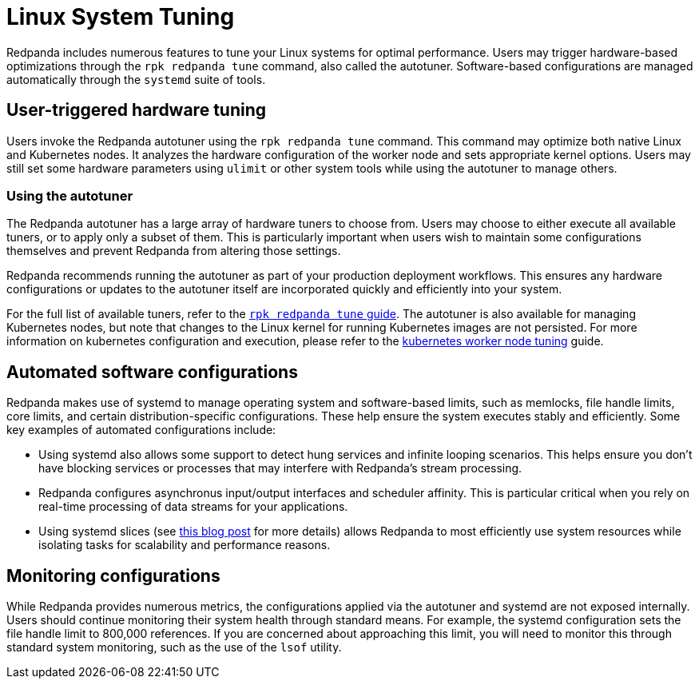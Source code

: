 = Linux System Tuning
:description: Learn how Redpanda applies automatic tunic to your Linux system.

Redpanda includes numerous features to tune your Linux systems for optimal performance. Users may trigger hardware-based optimizations through the `rpk redpanda tune` command, also called the autotuner. Software-based configurations are managed automatically through the `systemd` suite of tools.

== User-triggered hardware tuning

Users invoke the Redpanda autotuner using the `rpk redpanda tune` command. This command may optimize both native Linux and Kubernetes nodes. It analyzes the hardware configuration of the worker node and sets appropriate kernel options. Users may still set some hardware parameters using `ulimit` or other system tools while using the autotuner to manage others.

=== Using the autotuner

The Redpanda autotuner has a large array of hardware tuners to choose from. Users may choose to either execute all available tuners, or to apply only a subset of them. This is particularly important when users wish to maintain some configurations themselves and prevent Redpanda from altering those settings.

Redpanda recommends running the autotuner as part of your production deployment workflows. This ensures any hardware configurations or updates to the autotuner itself are incorporated quickly and efficiently into your system.

For the full list of available tuners, refer to the xref:reference:rpk/rpk-redpanda/rpk-redpanda-tune.adoc[`rpk redpanda tune` guide]. The autotuner is also available for managing Kubernetes nodes, but note that changes to the Linux kernel for running Kubernetes images are not persisted. For more information on kubernetes configuration and execution, please refer to the xref:deploy:deployment-option/self-hosted/kubernetes/k-tune-workers.adoc[kubernetes worker node tuning] guide.

== Automated software configurations

Redpanda makes use of systemd to manage operating system and software-based limits, such as memlocks, file handle limits, core limits, and certain distribution-specific configurations. These help ensure the system executes stably and efficiently. Some key examples of automated configurations include:

* Using systemd also allows some support to detect hung services and infinite looping scenarios. This helps ensure you don't have blocking services or processes that may interfere with Redpanda's stream processing.
* Redpanda configures asynchronus input/output interfaces and scheduler affinity. This is particular critical when you rely on real-time processing of data streams for your applications.
* Using systemd slices (see https://www.scylladb.com/2019/09/25/isolating-workloads-with-systemd-slices/[this blog post] for more details) allows Redpanda to most efficiently use system resources while isolating tasks for scalability and performance reasons.

== Monitoring configurations

While Redpanda provides numerous metrics, the configurations applied via the autotuner and systemd are not exposed internally. Users should continue monitoring their system health through standard means. For example, the systemd configuration sets the file handle limit to 800,000 references. If you are concerned about approaching this limit, you will need to monitor this through standard system monitoring, such as the use of the `lsof` utility.